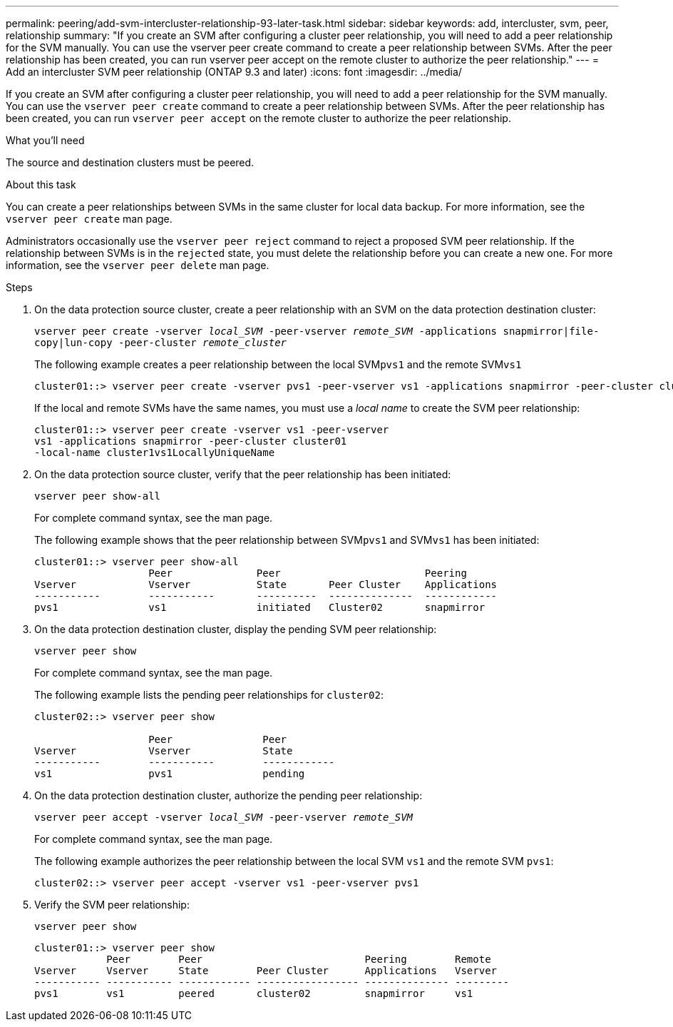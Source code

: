 ---
permalink: peering/add-svm-intercluster-relationship-93-later-task.html
sidebar: sidebar
keywords: add, intercluster, svm, peer, relationship
summary: "If you create an SVM after configuring a cluster peer relationship, you will need to add a peer relationship for the SVM manually. You can use the vserver peer create command to create a peer relationship between SVMs. After the peer relationship has been created, you can run vserver peer accept on the remote cluster to authorize the peer relationship."
---
= Add an intercluster SVM peer relationship (ONTAP 9.3 and later)
:icons: font
:imagesdir: ../media/

[.lead]
If you create an SVM after configuring a cluster peer relationship, you will need to add a peer relationship for the SVM manually. You can use the `vserver peer create` command to create a peer relationship between SVMs. After the peer relationship has been created, you can run `vserver peer accept` on the remote cluster to authorize the peer relationship.

.What you'll need

The source and destination clusters must be peered.

.About this task

You can create a peer relationships between SVMs in the same cluster for local data backup. For more information, see the `vserver peer create` man page.

Administrators occasionally use the `vserver peer reject` command to reject a proposed SVM peer relationship. If the relationship between SVMs is in the `rejected` state, you must delete the relationship before you can create a new one. For more information, see the `vserver peer delete` man page.

.Steps

. On the data protection source cluster, create a peer relationship with an SVM on the data protection destination cluster:
+
`vserver peer create -vserver _local_SVM_ -peer-vserver _remote_SVM_ -applications snapmirror|file-copy|lun-copy -peer-cluster _remote_cluster_`
+
The following example creates a peer relationship between the local SVM``pvs1`` and the remote SVM``vs1``
+
----
cluster01::> vserver peer create -vserver pvs1 -peer-vserver vs1 -applications snapmirror -peer-cluster cluster02
----
+
If the local and remote SVMs have the same names, you must use a _local name_ to create the SVM peer relationship:
+
----
cluster01::> vserver peer create -vserver vs1 -peer-vserver
vs1 -applications snapmirror -peer-cluster cluster01
-local-name cluster1vs1LocallyUniqueName
----

. On the data protection source cluster, verify that the peer relationship has been initiated:
+
`vserver peer show-all`
+
For complete command syntax, see the man page.
+
The following example shows that the peer relationship between SVM``pvs1`` and SVM``vs1`` has been initiated:
+
----
cluster01::> vserver peer show-all
                   Peer              Peer                        Peering
Vserver            Vserver           State       Peer Cluster    Applications
-----------        -----------       ----------  --------------  ------------
pvs1               vs1               initiated   Cluster02       snapmirror
----

. On the data protection destination cluster, display the pending SVM peer relationship:
+
`vserver peer show`
+
For complete command syntax, see the man page.
+
The following example lists the pending peer relationships for `cluster02`:
+
----
cluster02::> vserver peer show

                   Peer               Peer
Vserver            Vserver            State
-----------        -----------        ------------
vs1                pvs1               pending
----

. On the data protection destination cluster, authorize the pending peer relationship:
+
`vserver peer accept -vserver _local_SVM_ -peer-vserver _remote_SVM_`
+
For complete command syntax, see the man page.
+
The following example authorizes the peer relationship between the local SVM `vs1` and the remote SVM `pvs1`:
+
----
cluster02::> vserver peer accept -vserver vs1 -peer-vserver pvs1
----

. Verify the SVM peer relationship:
+
`vserver peer show`
+
----
cluster01::> vserver peer show
            Peer        Peer                           Peering        Remote
Vserver     Vserver     State        Peer Cluster      Applications   Vserver
----------- ----------- ------------ ----------------- -------------- ---------
pvs1        vs1         peered       cluster02         snapmirror     vs1
----
